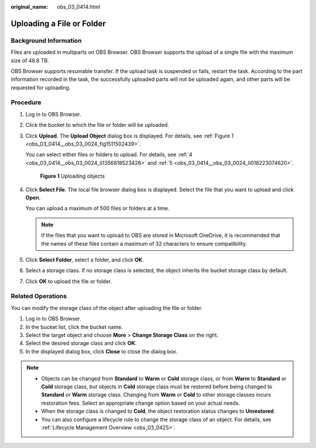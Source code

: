 :original_name: obs_03_0414.html

.. _obs_03_0414:

Uploading a File or Folder
==========================

Background Information
----------------------

Files are uploaded in multiparts on OBS Browser. OBS Browser supports the upload of a single file with the maximum size of 48.8 TB.

OBS Browser supports resumable transfer. If the upload task is suspended or fails, restart the task. According to the part information recorded in the task, the successfully uploaded parts will not be uploaded again, and other parts will be requested for uploading.

Procedure
---------

#. Log in to OBS Browser.

#. Click the bucket to which the file or folder will be uploaded.

#. Click **Upload**. The **Upload Object** dialog box is displayed. For details, see :ref:`Figure 1 <obs_03_0414__obs_03_0024_fig1511502439>`.

   You can select either files or folders to upload. For details, see :ref:`4 <obs_03_0414__obs_03_0024_li1356818523426>` and :ref:`5 <obs_03_0414__obs_03_0024_li018223074620>`.

   .. _obs_03_0414__obs_03_0024_fig1511502439:

   .. figure:: /_static/images/en-us_image_0150044268.png
      :alt: **Figure 1** Uploading objects

      **Figure 1** Uploading objects

#. .. _obs_03_0414__obs_03_0024_li1356818523426:

   Click **Select File**. The local file browser dialog box is displayed. Select the file that you want to upload and click **Open**.

   You can upload a maximum of 500 files or folders at a time.

   .. note::

      If the files that you want to upload to OBS are stored in Microsoft OneDrive, it is recommended that the names of these files contain a maximum of 32 characters to ensure compatibility.

#. .. _obs_03_0414__obs_03_0024_li018223074620:

   Click **Select Folder**, select a folder, and click **OK**.

#. Select a storage class. If no storage class is selected, the object inherits the bucket storage class by default.

#. Click **OK** to upload the file or folder.

Related Operations
------------------

You can modify the storage class of the object after uploading the file or folder.

#. Log in to OBS Browser.
#. In the bucket list, click the bucket name.
#. Select the target object and choose **More** > **Change Storage Class** on the right.
#. Select the desired storage class and click **OK**.
#. In the displayed dialog box, click **Close** to close the dialog box.

.. note::

   -  Objects can be changed from **Standard** to **Warm** or **Cold** storage class, or from **Warm** to **Standard** or **Cold** storage class, but objects in **Cold** storage class must be restored before being changed to **Standard** or **Warm** storage class. Changing from **Warm** or **Cold** to other storage classes incurs restoration fees. Select an appropriate change option based on your actual needs.
   -  When the storage class is changed to **Cold**, the object restoration status changes to **Unrestored**.
   -  You can also configure a lifecycle rule to change the storage class of an object. For details, see :ref:`Lifecycle Management Overview <obs_03_0425>`.
